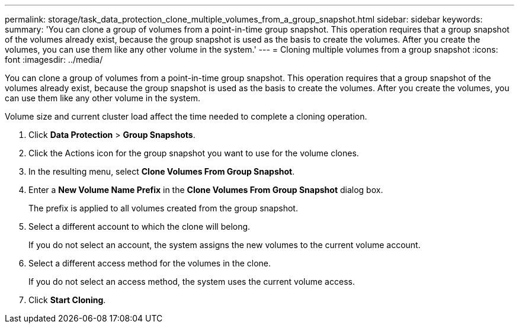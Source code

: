 ---
permalink: storage/task_data_protection_clone_multiple_volumes_from_a_group_snapshot.html
sidebar: sidebar
keywords: 
summary: 'You can clone a group of volumes from a point-in-time group snapshot. This operation requires that a group snapshot of the volumes already exist, because the group snapshot is used as the basis to create the volumes. After you create the volumes, you can use them like any other volume in the system.'
---
= Cloning multiple volumes from a group snapshot
:icons: font
:imagesdir: ../media/

[.lead]
You can clone a group of volumes from a point-in-time group snapshot. This operation requires that a group snapshot of the volumes already exist, because the group snapshot is used as the basis to create the volumes. After you create the volumes, you can use them like any other volume in the system.

Volume size and current cluster load affect the time needed to complete a cloning operation.

. Click *Data Protection* > *Group Snapshots*.
. Click the Actions icon for the group snapshot you want to use for the volume clones.
. In the resulting menu, select *Clone Volumes From Group Snapshot*.
. Enter a *New Volume Name Prefix* in the *Clone Volumes From Group Snapshot* dialog box.
+
The prefix is applied to all volumes created from the group snapshot.

. Select a different account to which the clone will belong.
+
If you do not select an account, the system assigns the new volumes to the current volume account.

. Select a different access method for the volumes in the clone.
+
If you do not select an access method, the system uses the current volume access.

. Click *Start Cloning*.
